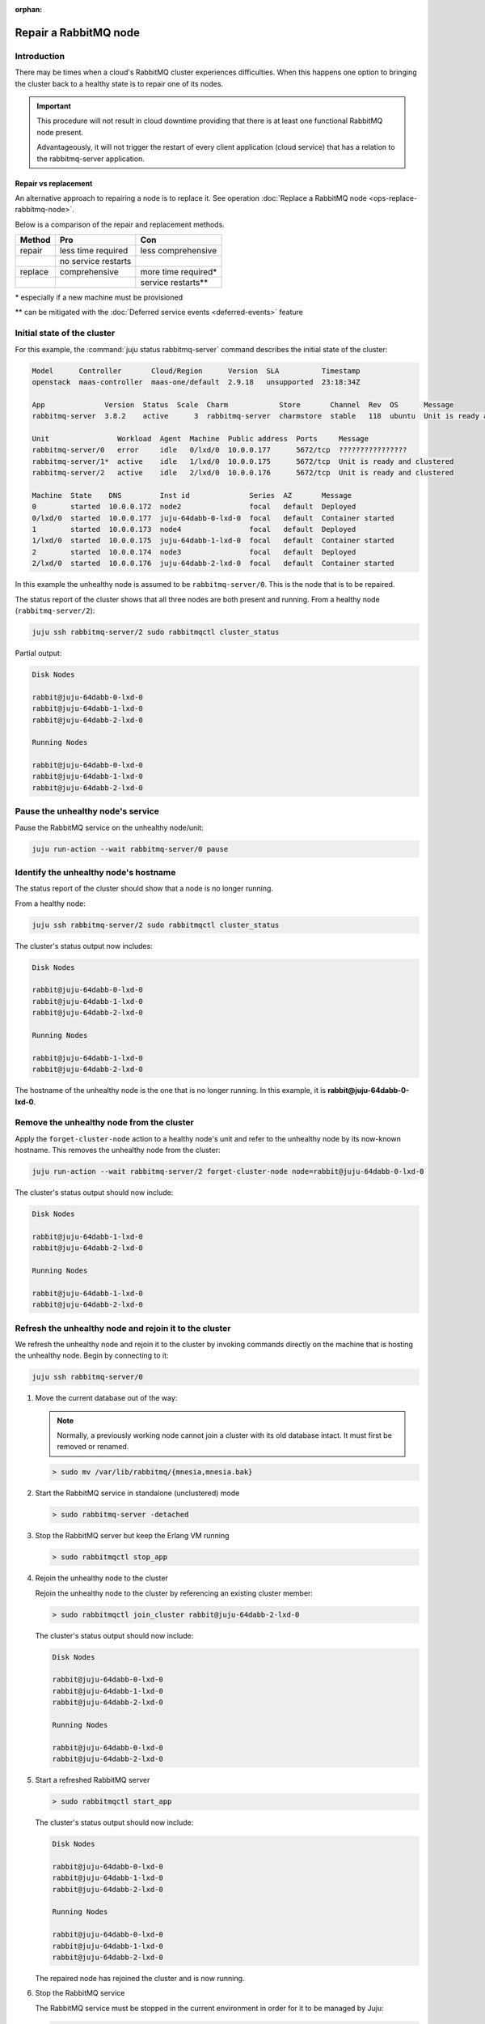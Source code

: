 :orphan:

======================
Repair a RabbitMQ node
======================

Introduction
~~~~~~~~~~~~

There may be times when a cloud's RabbitMQ cluster experiences difficulties.
When this happens one option to bringing the cluster back to a healthy state is
to repair one of its nodes.

.. important::

   This procedure will not result in cloud downtime providing that there is at
   least one functional RabbitMQ node present.

   Advantageously, it will not trigger the restart of every client application
   (cloud service) that has a relation to the rabbitmq-server application.

Repair vs replacement
^^^^^^^^^^^^^^^^^^^^^

An alternative approach to repairing a node is to replace it. See operation
:doc:`Replace a RabbitMQ node <ops-replace-rabbitmq-node>`.

Below is a comparison of the repair and replacement methods.

+---------+---------------------+---------------------+
| Method  | Pro                 | Con                 |
+=========+=====================+=====================+
| repair  | less time required  | less comprehensive  |
+---------+---------------------+---------------------+
|         | no service restarts |                     |
+---------+---------------------+---------------------+
| replace | comprehensive       | more time required* |
+---------+---------------------+---------------------+
|         |                     | service restarts**  |
+---------+---------------------+---------------------+

\* especially if a new machine must be provisioned

\** can be mitigated with the :doc:`Deferred service events <deferred-events>`
feature

Initial state of the cluster
~~~~~~~~~~~~~~~~~~~~~~~~~~~~

For this example, the :command:`juju status rabbitmq-server` command describes
the initial state of the cluster:

.. code-block:: console

   Model      Controller       Cloud/Region      Version  SLA          Timestamp
   openstack  maas-controller  maas-one/default  2.9.18   unsupported  23:18:34Z

   App              Version  Status  Scale  Charm            Store       Channel  Rev  OS      Message
   rabbitmq-server  3.8.2    active      3  rabbitmq-server  charmstore  stable   118  ubuntu  Unit is ready and clustered

   Unit                Workload  Agent  Machine  Public address  Ports     Message
   rabbitmq-server/0   error     idle   0/lxd/0  10.0.0.177      5672/tcp  ????????????????
   rabbitmq-server/1*  active    idle   1/lxd/0  10.0.0.175      5672/tcp  Unit is ready and clustered
   rabbitmq-server/2   active    idle   2/lxd/0  10.0.0.176      5672/tcp  Unit is ready and clustered

   Machine  State    DNS         Inst id              Series  AZ       Message
   0        started  10.0.0.172  node2                focal   default  Deployed
   0/lxd/0  started  10.0.0.177  juju-64dabb-0-lxd-0  focal   default  Container started
   1        started  10.0.0.173  node4                focal   default  Deployed
   1/lxd/0  started  10.0.0.175  juju-64dabb-1-lxd-0  focal   default  Container started
   2        started  10.0.0.174  node3                focal   default  Deployed
   2/lxd/0  started  10.0.0.176  juju-64dabb-2-lxd-0  focal   default  Container started

In this example the unhealthy node is assumed to be ``rabbitmq-server/0``. This
is the node that is to be repaired.

The status report of the cluster shows that all three nodes are both present
and running. From a healthy node (``rabbitmq-server/2``):

.. code-block:: none

   juju ssh rabbitmq-server/2 sudo rabbitmqctl cluster_status

Partial output:

.. code-block:: console

   Disk Nodes

   rabbit@juju-64dabb-0-lxd-0
   rabbit@juju-64dabb-1-lxd-0
   rabbit@juju-64dabb-2-lxd-0

   Running Nodes

   rabbit@juju-64dabb-0-lxd-0
   rabbit@juju-64dabb-1-lxd-0
   rabbit@juju-64dabb-2-lxd-0

Pause the unhealthy node's service
~~~~~~~~~~~~~~~~~~~~~~~~~~~~~~~~~~

Pause the RabbitMQ service on the unhealthy node/unit:

.. code-block:: none

   juju run-action --wait rabbitmq-server/0 pause

Identify the unhealthy node's hostname
~~~~~~~~~~~~~~~~~~~~~~~~~~~~~~~~~~~~~~

The status report of the cluster should show that a node is no longer running.

From a healthy node:

.. code-block:: none

   juju ssh rabbitmq-server/2 sudo rabbitmqctl cluster_status

The cluster's status output now includes:

.. code-block:: console

   Disk Nodes

   rabbit@juju-64dabb-0-lxd-0
   rabbit@juju-64dabb-1-lxd-0
   rabbit@juju-64dabb-2-lxd-0

   Running Nodes

   rabbit@juju-64dabb-1-lxd-0
   rabbit@juju-64dabb-2-lxd-0

The hostname of the unhealthy node is the one that is no longer running. In
this example, it is **rabbit@juju-64dabb-0-lxd-0**.

Remove the unhealthy node from the cluster
~~~~~~~~~~~~~~~~~~~~~~~~~~~~~~~~~~~~~~~~~~

Apply the ``forget-cluster-node`` action to a healthy node's unit and refer to
the unhealthy node by its now-known hostname. This removes the unhealthy node
from the cluster:

.. code-block:: none

   juju run-action --wait rabbitmq-server/2 forget-cluster-node node=rabbit@juju-64dabb-0-lxd-0

The cluster's status output should now include:

.. code-block:: console

   Disk Nodes

   rabbit@juju-64dabb-1-lxd-0
   rabbit@juju-64dabb-2-lxd-0

   Running Nodes

   rabbit@juju-64dabb-1-lxd-0
   rabbit@juju-64dabb-2-lxd-0

Refresh the unhealthy node and rejoin it to the cluster
~~~~~~~~~~~~~~~~~~~~~~~~~~~~~~~~~~~~~~~~~~~~~~~~~~~~~~~

We refresh the unhealthy node and rejoin it to the cluster by invoking commands
directly on the machine that is hosting the unhealthy node. Begin by connecting
to it:

.. code-block:: none

   juju ssh rabbitmq-server/0

#. Move the current database out of the way:

   .. note::

      Normally, a previously working node cannot join a cluster with its old
      database intact. It must first be removed or renamed.

   .. code-block:: none

      > sudo mv /var/lib/rabbitmq/{mnesia,mnesia.bak}

#. Start the RabbitMQ service in standalone (unclustered) mode

   .. code-block:: none

      > sudo rabbitmq-server -detached

#. Stop the RabbitMQ server but keep the Erlang VM running

   .. code-block:: none

      > sudo rabbitmqctl stop_app

#. Rejoin the unhealthy node to the cluster

   Rejoin the unhealthy node to the cluster by referencing an existing cluster
   member:

   .. code-block:: none

      > sudo rabbitmqctl join_cluster rabbit@juju-64dabb-2-lxd-0

   The cluster's status output should now include:

   .. code-block:: console

      Disk Nodes

      rabbit@juju-64dabb-0-lxd-0
      rabbit@juju-64dabb-1-lxd-0
      rabbit@juju-64dabb-2-lxd-0

      Running Nodes

      rabbit@juju-64dabb-0-lxd-0
      rabbit@juju-64dabb-2-lxd-0

#. Start a refreshed RabbitMQ server

   .. code-block:: none

      > sudo rabbitmqctl start_app

   The cluster's status output should now include:

   .. code-block:: console

      Disk Nodes

      rabbit@juju-64dabb-0-lxd-0
      rabbit@juju-64dabb-1-lxd-0
      rabbit@juju-64dabb-2-lxd-0

      Running Nodes

      rabbit@juju-64dabb-0-lxd-0
      rabbit@juju-64dabb-1-lxd-0
      rabbit@juju-64dabb-2-lxd-0

   The repaired node has rejoined the cluster and is now running.

#. Stop the RabbitMQ service

   The RabbitMQ service must be stopped in the current environment in order for
   it to be managed by Juju:

   .. code-block:: none

      > sudo rabbitmqctl stop

Resume the repaired node's service
~~~~~~~~~~~~~~~~~~~~~~~~~~~~~~~~~~

Resume the RabbitMQ service on the repaired node/unit:

.. code-block:: none

   juju run-action --wait rabbitmq-server/0 resume

Verify model health
~~~~~~~~~~~~~~~~~~~

Verify the model's health with the :command:`juju status rabbitmq-server`
command. Its partial output should look like:

.. code-block:: console

   App              Version  Status  Scale  Charm            Store       Channel  Rev  OS      Message
   rabbitmq-server  3.8.2    active      3  rabbitmq-server  charmstore  stable   118  ubuntu  Unit is ready and clustered

   Unit                Workload  Agent  Machine  Public address  Ports     Message
   rabbitmq-server/0   active    idle   0/lxd/0  10.0.0.177      5672/tcp  Unit is ready and clustered
   rabbitmq-server/1*  active    idle   1/lxd/0  10.0.0.175      5672/tcp  Unit is ready and clustered
   rabbitmq-server/2   active    idle   2/lxd/0  10.0.0.176      5672/tcp  Unit is ready and clustered
